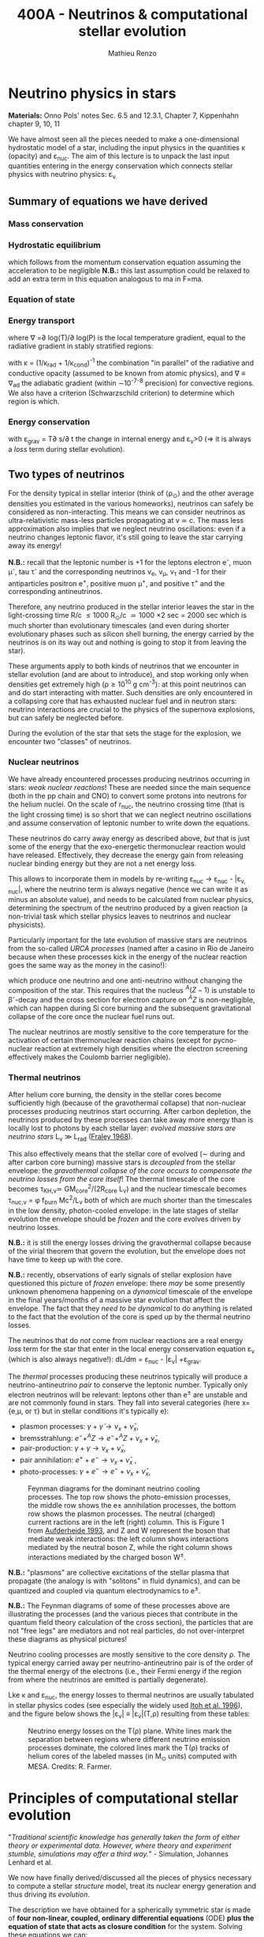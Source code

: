 #+Title: 400A - Neutrinos & computational stellar evolution
#+author: Mathieu Renzo
#+email: mrenzo@arizona.edu

* Neutrino physics in stars
*Materials:*  Onno Pols' notes Sec. 6.5 and 12.3.1, Chapter 7, Kippenhahn chapter
9, 10, 11

We have almost seen all the pieces needed to make a one-dimensional
hydrostatic model of a star, including the input physics in the
quantities \kappa (opacity) and \varepsilon_{nuc}. The aim of this lecture is to unpack
the last input quantities entering in the energy conservation which
connects stellar physics with neutrino physics: \varepsilon_{\nu.}

** Summary of equations we have derived
*** Mass conservation
#+begin_latex
\begin{equation}\label{eq:mass_cont}
\frac{dr}{dm} = \frac{1}{4\pi r^{2}\rho}\ \ .
\end{equation}
#+end_latex

*** Hydrostatic equilibrium
#+begin_latex
\begin{equation}\label{eq:HSE}
\frac{dP}{dm} = -\frac{Gm}{4\pi r^{4}} \ \ ,
\end{equation}
#+end_latex
which follows from the momentum conservation equation assuming the
acceleration to be negligible *N.B.:* this last assumption could be
relaxed to add an extra term in this equation analogous to ma in F=ma.

*** Equation of state
#+begin_latex
\begin{equation}
P_\mathrm{tot} = P_\mathrm{gas} + P_\mathrm{rad} = \frac{\rho}{\mu m_{u}}k_{B}T + P_{QM} + \frac{1}{3}aT^{4}  \ \ .
\end{equation}
#+end_latex

*** Energy transport
#+begin_latex
\begin{equation}
\frac{dT}{dm} = \frac{T}{P}\frac{dP}{dm}\nabla
\end{equation}
#+end_latex
where \nabla =\partial log(T)/\partial log(P) is the local temperature gradient, equal to
the radiative gradient in stably stratified regions:
#+begin_latex
\begin{equation}
\nabla \equiv \nabla_\mathrm{rad} = \frac{3 P}{14\pi acGm T^{4}}\kappa L
\end{equation}
#+end_latex
with \kappa = (1/\kappa_{rad} + 1/\kappa_{cond})^{-1} the combination "in parallel" of the
radiative and conductive opacity (assumed to be known from atomic
physics), and \nabla \equiv \nabla_{ad} the adiabatic gradient (within \sim10^{-7-8}
precision) for convective regions. We also have a criterion
(Schwarzschild criterion) to determine which region is which.

*** Energy conservation
#+begin_latex
\begin{equation}
\frac{dL}{dm} = \varepsilon_\mathrm{nuc} -\varepsilon_{\nu} + \varepsilon_\mathrm{grav} \ \ .
\end{equation}
#+end_latex

with \varepsilon_{grav} = T\partial s/\partial t the change in internal energy and \varepsilon_{\nu}>0
(\Rightarrow it is always a /loss/ term during stellar evolution).

** Two types of neutrinos

For the density typical in stellar interior (think of \langle\rho_{\odot}\rangle and the other
average densities you estimated in the various homeworks), neutrinos
can safely be considered as non-interacting. This means we can
consider neutrinos as ultra-relativistic mass-less particles
propagating at v \simeq c. The mass less approximation also implies that we
neglect neutrino oscillations: even if a neutrino changes leptonic
flavor, it's still going to leave the star carrying away its energy!

*N.B.:* recall that the leptonic number is +1 for the leptons electron
e^{-}, muon \mu^{-}, tau \tau^{-} and the corresponding neutrinos \nu_{e}, \nu_{\mu},
\nu_{\tau} and -1 for their antiparticles positron e^{+}, positive muon \mu^{+},
and positive \tau^{+} and the corresponding antineutrinos.

Therefore, any neutrino produced in the stellar interior leaves the
star in the light-crossing time R/c \le 1000 R_{\odot}/c \simeq 1000 \times
2 sec = 2000 sec which is much shorter than evolutionary timescales
(and even during shorter evolutionary phases such as silicon shell
burning, the energy carried by the neutrinos is on its way out and
nothing is going to stop it from leaving the star).

These arguments apply to both kinds of neutrinos that we encounter in
stellar evolution (and are about to introduce), and stop working only
when densities get extremely high (\rho\ge10^{10} g cm^{-3}): at this point
neutrinos can and do start interacting with matter. Such densities are
only encountered in a collapsing core that has exhausted nuclear fuel
and in neutron stars: neutrino interactions are crucial to the physics
of the supernova explosions, but can safely be neglected before.

During the evolution of the star that sets the stage for the
explosion, we encounter two "classes" of neutrinos.

*** Nuclear neutrinos
We have already encountered processes producing neutrinos occurring in
stars: /weak nuclear reactions/! These are needed since the main
sequence (both in the pp chain and CNO) to convert some protons into
neutrons for the helium nuclei. On the scale of r_{nuc}, the neutrino
crossing time (that is the light crossing time) is so short that we
can neglect neutrino oscillations and assume conservation of leptonic
number to write down the equations.

These neutrinos do carry away energy as described above, /but/ that is
just some of the energy that the exo-energetic thermonuclear reaction
would have released. Effectively, they decrease the energy gain from
releasing nuclear binding energy but they are not a net energy loss.

This allows to incorporate them in models by re-writing \varepsilon_{nuc}
\rightarrow \varepsilon_{nuc} - |\varepsilon_{\nu, nuc}|, where the neutrino term is always negative
(hence we can write it as minus an absolute value), and needs to be
calculated from nuclear physics, determining the spectrum of the
neutrino produced by a given reaction (a non-trivial task which
stellar physics leaves to neutrinos and nuclear physicists).

Particularly important for the late evolution of massive stars are
neutrinos from the so-called /URCA processes/ (named after a casino in
Rio de Janeiro because when these processes kick in the energy of the
nuclear reaction goes the same way as the money in the casino!):
#+begin_latex
\begin{equation}
 ^{A}Z+e^{-}\rightarrow^{A}(Z-1) + \nu_{e  }\\
 ^{A}(Z-1)\rightarrow ^{A}Z+ e^{+} +\bar{\nu_{e}}
\end{equation}
#+end_latex

which produce one neutrino and one anti-neutrino without changing the
composition of the star. This requires that the nucleus $^{A}(Z-1)$ is
unstable to \beta^{-}-decay and the cross section for electron capture on
$^AZ$ is non-negligible, which can happen during Si core burning and
the subsequent gravitational collapse of the core once the nuclear
fuel runs out.

The nuclear neutrinos are mostly sensitive to the core temperature for
the activation of certain thermonuclear reaction chains (except for
pycno-nuclear reaction at extremely high densities where the electron
screening effectively makes the Coulomb barrier negligible).

*** Thermal neutrinos
After helium core burning, the density in the stellar cores become
sufficiently high (because of the gravothermal collapse) that
non-nuclear processes producing neutrinos start occurring. After
carbon depletion, the neutrinos produced by these processes can take
away more energy than is locally lost to photons by each stellar
layer: /evolved massive stars are neutrino stars/ L_{\nu}
\gg L_{rad} ([[https://ui.adsabs.harvard.edu/abs/1968Ap%26SS...2...96F/abstract][Fraley 1968]]).

This also effectively means that the stellar core of evolved (\sim during
and after carbon core burning) massive stars is /decoupled/ from the
stellar envelope: the /gravothermal collapse of the core occurs to
compensate the neutrino losses from the core itself/! The thermal
timescale of the core becomes \tau_{KH,\nu}\simeq GM_{core}^{2}/(2R_{core} L_{\nu}) and
the nuclear timescale becomes \tau_{nuc,\nu} = \phi f_{burn} Mc^{2}/L_{\nu} both of which
are much shorter than the timescales in the low density, photon-cooled
envelope: in the late stages of stellar evolution the envelope should
be /frozen/ and the core evolves driven by neutrino losses.

*N.B.:* it is still the energy losses driving the gravothermal collapse
because of the virial theorem that govern the evolution, but the
envelope does not have time to keep up with the core.

*N.B.:* recently, observations of early signals of stellar explosion
have questioned this picture of /frozen/ envelope: there /may/ be some
presently unknown phenomena happening on a /dynamical/ timescale of the
envelope in the final years/months of a massive star evolution that
affect the envelope. The fact that they /need to be dynamical/ to do
anything is related to the fact that the evolution of the core is sped
up by the thermal neutrino losses.

The neutrinos that do /not/ come from nuclear reactions are a real
energy /loss/ term for the star that enter in the local energy
conservation equation \varepsilon_{\nu} (which is also always negative!): dL/dm =
\varepsilon_{nuc} - |\varepsilon_{\nu}| +\varepsilon_{grav}.

The /thermal/ processes producing these neutrinos typically will produce
a neutrino-antineutrino /pair/ to conserve the leptonic number.
Typically only electron neutrinos will be relevant: leptons other than
e^{\pm} are unstable and are not commonly found in stars. They fall into
several categories (here x={e,\mu, or \tau} but in stellar conditions it's
typically e):
  - plasmon processes: $\gamma + \tilde{\gamma} \rightarrow \nu_x + \bar{\nu}_x$,
  - bremsstrahlung: $e^{-} + ^{A}Z \rightarrow e^{-} + ^{A}Z + \nu_x + \bar{\nu}_x$,
  - pair-production: $\gamma + \gamma \rightarrow \nu_x + \bar{\nu}_x$,
  - pair annihilation:  $e^{+}+e^{-} \rightarrow \nu_x + \bar{\nu}_x$ ,
  - photo-processes: $\gamma +e^{-} \rightarrow e^{-} + \nu_x + \bar{\nu}_x$,

#+CAPTION: Feynman diagrams for the dominant neutrino cooling processes. The top row shows the photo-emission processes, the middle row shows the e± annihilation processes, the bottom row shows the plasmon processes. The neutral (charged) current ractions are in the left (right) column. This is Figure 1 from [[https://ui.adsabs.harvard.edu/abs/1993ApJ...411..813A/abstract][Aufderheide 1993]], and Z and W represent the boson that mediate weak interactions: the left column shows interactions mediated by the neutral boson Z, while the right column shows interactions mediated by the charged boson W^{\pm}.
#+ATTR_HTML: :width 100%
[[./images/feynman_diagram_neutrinos.png]]

*N.B.:* "plasmons" are collective excitations of the stellar plasma that
propagate (the analogy is with "solitons" in fluid dynamics), and can
be quantized and coupled via quantum electrodynamics to e^{\pm}.

*N.B.:* The Feynman diagrams of some of these processes above are
illustrating the processes (and the various pieces that contribute in
the quantum field theory calculation of the cross section), the
particles that are not "free legs" are mediators and not real
particles, do not over-interpret these diagrams as physical pictures!

Neutrino cooling processes are mostly sensitive to the core density \rho.
The typical energy carried away per neutrino-antineutrino pair is of
the order of the thermal energy of the electrons (i.e., their Fermi
energy if the region from where the neutrinos are emitted is partially
degenerate).

Lke \kappa and \varepsilon_{nuc}, the energy losses to thermal neutrinos are usually
tabulated in stellar physics codes (see especially the widely used
[[https://ui.adsabs.harvard.edu/abs/1996ApJS..102..411I/abstract][Itoh et al. 1996]]), and the figure below shows the |\varepsilon_{\nu}|
\equiv |\varepsilon_{\nu}|(T,\rho) resulting from these tables:

#+CAPTION: Neutrino energy losses on the T(\rho) plane. White lines mark the separation between regions where different neutrino emission processes dominate, the colored lines mark the T(\rho) tracks of helium cores of the labeled masses (in M_{\odot} units) computed with MESA. Credits: R. Farmer.
#+ATTR_HTML: :width 100%
[[./images/Trho_neutrinos.png]]

* Principles of computational stellar evolution

:Quote:
"/Traditional scientific knowledge has generally taken the form of/
/either theory or experimental data. However, where theory and/
/experiment stumble, simulations may offer a third way./" - Simulation,
Johannes Lenhard et al.
:end:

We now have finally derived/discussed all the pieces of physics
necessary to compute a stellar /structure/ model, treat its nuclear
energy generation and thus driving its /evolution/.

The description we have obtained for a spherically symmetric star is
made of *four non-linear, coupled, ordinary differential equations*
(ODE) *plus the equation of state that acts as closure condition* for
the system. Solving these equations we can:
 1. study the interior structure of modelled stars and try to learn about
    the parts of the star that are not accessible to direct
    observations (hidden inside the photosphere)
 2. study the time evolution of modelled stars, which we cannot
    observe for real stars since most evolve way too slow for us to
    follow within our lifetimes.

However, this system of coupled, non-linear ODEs is not easily solved
by hand. Since the early days of the availability of computers in the
1960s, people have been designing and leveraging /computational
techniques/ to /numerically/ solve this system of equations (see e.g.,
[[https://ui.adsabs.harvard.edu/abs/1959ApJ...129..628H/abstract][Henyey 1959]], [[https://ui.adsabs.harvard.edu/abs/1962ApJ...135..770I/abstract][Iben & Erhman 1962]], [[https://ui.adsabs.harvard.edu/abs/1970ApJ...159..619S/abstract][Sujimoto 1970]] [[https://ui.adsabs.harvard.edu/abs/1971MNRAS.151..351E/abstract][Eggleton 1971]], [[https://ui.adsabs.harvard.edu/abs/1978ApJ...225.1021W/abstract][Weaver
et al. 1978]]). For the rest of this lecture, we are going to discuss
some general principles behind these computational techniques.

** The most important thing: /Computer simulations are not empirical evidence/

Computational techniques take a system of equations describing a
physical model (for example the equations we have derived), which
already rely on a whole variety of physical approximations (e.g.,
spherical symmetry, LTE, free-streaming neutrinos, etc.), and apply a
whole new set of /numerical/ approximations to obtain a numerical
solution.

Presumably, nature does not do /any/ of this: without opening the
philosophical question of whether nature writes down equations to
solve, it certainly does not need to make physical approximations
(while we need to do it to reason on a problem and keep it
manageable), and even less make /numerical/ approximations needed to
solve equations. At ontological level, numerical simulations are /not/
equivalent to empirical evidence! Never trust numerical results as if
they were ground truth: a computer will only do what it is told, and
we tell it our physically and numerically approximated best guess for
what we are trying to simulate which is /not/ what nature empirically
provides. I emphasize this as a person who spends most of his time
making numerical simulations! Note also how this is more general than
/just/ stellar physics: this applies to /any/ computational physics field.

Because of these, it is always crucially important to /do resolution
tests/: when performing a simulation of a physical phenomenon, you
should always test that the scientific results you obtain do not
depend on how you discretize your equations in time and space and on how
you numerically solve them. This is often a painful task, but very
important to not fool ourselves!

:Quote:
"/All models are wrong, but some are useful!/" - G. Box
:end:

In stellar physics, there is another problem: the /high non-linearity/
of the coupled system of ODEs means that there can be chaotic
behavior! A small perturbation (maybe because of a numerical error or
a small inconsistency in the tabulated input physics!) can cascade
into dramatic consequences, similar to the famous "butterfly effect"
(which was also theorized from numerical computations, but of
atmospheric physics, by [[https://en.wikipedia.org/wiki/Edward_Norton_Lorenz][E. Lorenz]]).

** Why did we limit ourselves to spherical symmetry?
Throughout the course so far we have explicitly assumed spherical
symmetry, although since the beginning we have discussed some
phenomena that can break the global spherical symmetry (e.g.,
rotation, magnetic fields, or the presence of gravity and/or
irradiation from companion stars), and we have seen phenomena (e.g.,
convection) that break the spherical symmetry locally. Without the
assumption of spherical symmetry, the equations describing our system
would become partial differential equations (PDE), changing the
mathematical and thus computational approach.

In some cases, it is possible to treat some of the non-spherical
effects by casting them in a form that still allows a 1D formalism
with ODEs (e.g., "shellular rotation" assuming that all quantities are
constant along isobars and uses P as the independent coordinate, e.g.,
[[https://ui.adsabs.harvard.edu/abs/2000A%26A...361..159M/abstract][Maeder & Meynet 2000]], or using volume-weighted equivalent potentials
accounting for the gravity of a companion star, e.g., [[https://ui.adsabs.harvard.edu/abs/2015ApJS..220...15P/abstract][Paxton et al.
2015]]). But ultimately the physics is non-spherical, so why do we
insist with this limited approximation?

The main reason is /necessity/ (see for example [[https://ui.adsabs.harvard.edu/abs/2022ApJS..262...19J/abstract][Jermyn et al. 2022
section 5.4]]) *the contrast of scale in both space and time* required to
follow the /evolution/ of a star from birth to death (or to the current
age of the Universe, whichever comes first!) *is just too large* to be
manageable with present day /and/ with foreseeable computational
capabilities.

*** Spatial scale limitations

Consider the convective envelope in the Sun. It has a Reynolds number
Re= v_{conv} \ell/\nu \sim 10^{12}, which, using Kolmogorov's model of
turbulence implies that the turbulent cascade spans a range of scales
from L to \ell with a contrast L/\ell \sim Re^{3/4} \sim 10^{9}. To resolve this
contrast in a 3D simulation we would need this number of cells /in
each direction/, meaning \sim10^{27} points.

*** Temporal scale limitations
Consider again the Sun. The free fall timescale is generously
\tau_{ff}\sim1h, and its thermal timescale is \tau_{KH}\sim1.5\times10^{7} years,
and current age is \sim 5\times10^{9} years \simeq \tau_{nuc}. In 3D we would need to
resolve the dynamics of the gas, with timesteps \Delta t \leq \tau_{ff}. Even
considering an equal sign \Delta t=\tau_{ff} (certainly insufficient to /resolve/
the dynamics of the stellar plasma), it would take \sim \tau_{Kh} / \tau_{ff} = 10^{10}
timesteps to calculate a thermal timescale and \sim \tau_{nuc} / \tau_{ff} = 10^{12}
timesteps for a nuclear timescale.

*** Present day and future prospects

The largest present day multi-dimensional stellar hydrodynamics
simulations reach maybe up to 10^{12} resolution points, and about 10^{8}
timesteps and using lower-than-realistic Reynolds number and/or
boosting the luminosity to drive dynamical effects faster than in
reality (see [[https://ui.adsabs.harvard.edu/abs/2022ApJ...928L..10A/abstract][Anders et al. 2022]] or [[https://ui.adsabs.harvard.edu/abs/2024MNRAS.531.1316T/abstract][Thompson et al. 2024]]).

Assuming that Moore's law (the number of transistors in a CPU roughly
doubles every year) - an assumptions that may clash with the
engineering reality, it will take several decades to have a
numerically resolved 3D simulation of convection in a star for a
convective turnover timescale, and longer for thermal and nuclear
timescale: 1D will remain necessary, and we need to keep representing
the complex multi-scale, multi-physics, and multi-dimensional problem
of stellar evolution considering only variations along the radial
direction!

Nevertheless, 3D stellar hydrodynamics of restricted problems ("box in
a star" approach - e.g., [[https://ui.adsabs.harvard.edu/abs/2024MNRAS.533..687R/abstract][Rizzuti et al. 2024]], short timescales such as
stellar explosions - e.g., [[https://ui.adsabs.harvard.edu/abs/2021ApJ...921...28F/abstract][Fields & Couch 2021]]) are possible, and
stellar /structure/ simulations in 2D are also at the forefront of
possibilities (see e.g., [[https://ui.adsabs.harvard.edu/abs/2023A%26A...677L...5M/abstract][Mombarag et al. 2023]]).

** Boundary conditions
So, for the foreseeable future we will need 1D stellar structure and
evolution calculation using the set of equations we derived. To solve
them, we need boundary conditions. These are crucial in determining
the solution of the structure at each timestep!

For the stellar problem, we need to specify boundary conditions at two
locations.

*** Center

These are fairly intuitive:
 - r(m=0) = 0. This is necessary to keep the local density \rho \sim m/r^{3} finite.
 - L(m=0) = 0. This is necessary to keep the energy generation per
   unit volume finite (as the volume goes to zero)

However, we have 4 ODEs and these are only two boundary conditions, so
the system is still undetermined. The central pressure and density are
not a priori known (we can estimate them, but that is not precise
enough!).

*** Surface

We need to turn to the surface to get observationally informed
boundary conditions. Remember that from the point of view of a
detailed stellar evolution code, which assumes LTE to solve for the
internal structure, the "surface" (meaning: the outer boundary) is
usually defined at the photosphere. This is by definition the
"idealized" surface where T=T_{eff} which corresponds to the location
outside of which LTE is not a good assumption anymore, the radiation
field is /not/ isotropic, and the problem becomes the calculation of a
stellar /atmosphere/.

Accepting to externalize the problem of stellar atmosphere (which we
will treat in more detail [[./notes-lecture-radTrans.org][in a future lecture]]), we already have
written one of the missing outer boundary conditions at mass
coordinate equal to the total mass of the star (m=M):
 - T(m=M) = T_{eff}, where T_{eff} is /defined/ as the temperature of a black
   body producing the same luminosity as the star: L=4\pi R^{2}\sigma T_{eff}
   with R=r(M).

For the final missing boundary condition, we need to specify the outer
pressure P(r=R) at R=r(M). This typically comes from imposing a /smooth/
transition from the stellar interior (inside, T \ge T_{eff}) and the
stellar atmosphere (outside, T \le T_{edd}), which requires calculating the
pressure in the stellar atmosphere where the assumptions we made so
far, and consequently the equations we wrote do not hold.

:Question:
- *Q*: Why should P be smooth? (*Hint:* think of dP/dr!)
:end:

** Solving strategies
Let's assume we have a way to specify P(r=R), and postpone the
discussion of stellar atmosphere to a [[./notes-lecture-radTrans.org][future lecture]].
We then have 4 coupled non-linear ODEs with 4 boundary conditions (2
at the center and 2 at the surface), and the EOS as a closure
condition. How can we solve them numerically?

*** Discretization
First, to represent the system of equations in a computer we want to
discretize them, that is convert every derivative into a /finite
difference/. This can be done in various ways, each with specific
advantages and disadvantages. The simplest is a first-order forward
discretization of the form:

#+begin_latex
\begin{equation}
\frac{df}{dx} \rightarrow \frac{f(x_{k+1})-f(x_{k})}{x_{k+1}-x_{k}} \ \ ,
\end{equation}
#+end_latex
where f and x are a generic function and variable, and the index k
labels the discretized points.

For example, if x=m, the index k will label which cell of the
mass-coordinate "mesh" we are considering and m_{k+1} - m_{k} = \Delta m_{k} is the
local resolution in mass at location k, while if x=t, then k will
label the "timestep" we are considering, and t_{k+1}-t_{k} = \Delta t_{k+1} is the
timestep size.

*N.B.:* typically both the spatial resolution \Delta m_{k} and the temporal
resolution \Delta t_{k} are /adaptive/, meaning the stellar evolution code will
put more mesh points where / take more timesteps when quantities vary
more rapidly. This is necessary to deal with the large dynamic range
of multiple quantities.

*N.B.:* Nature \gg numerical models, because nature does not need to do
this!

#+CAPTION: Schematic representation of the spatial mesh in MESA. Intensive quantities (T, \rho, P) that do not depend on the amount matter are defined at the cell "center", while extensive quantities (m, L) are defined at the cell "boundaries". This is Figure 9 in [[https://ui.adsabs.harvard.edu/abs/2011ApJS..192....3P/abstract][Paxton et al. 2011]].
#+ATTR_HTML: :width 100%
[[./images/mesh.png]]

By discretizing the ODEs we can rewrite them as algebraic equations:

#+begin_latex
\begin{equation}
\frac{dm}{dr}=4\pi r^2\rho   \Leftrightarrow   \ln(r_k) = \frac{1}{3}\ln\left( r_{k+1}^{3} +\frac{3}{4\pi}\frac{dm_k}{\rho_k}\right)
\end{equation}

\begin{equation}
\frac{dP}{dr}=-\frac{Gm(r)\rho}{r^2} \Leftrightarrow \frac{P_{k-1} - P_k}{0.5(dm_{k-1} - dm_k)} = - \frac{G m_k}{4\pi r_k^4} \\
\end{equation}

\begin{equation}
\frac{dT}{dr} = - \frac{3}{16\pi a c}\frac{\kappa\rho L}{r^2 T^3} \,\mathrm{or}\, \frac{dT}{dr}\bigg|_\mathrm{ad}  \Leftrightarrow \frac{T_{k-1} - T_k}{(dm_{k-1} - dm_k)/2} = -\nabla_{T,k}\left(\frac{dP}{dm}\bigg|_k\right)\frac{\tilde{T_k}}{\tilde{P_k}} \\
\end{equation}

\begin{equation}
\frac{dL}{dr}=4\pi r^{2}\rho (\varepsilon_\mathrm{nuc} - \varepsilon_{\nu} +\varepsilon_\mathrm{grav})  \Leftrightarrow L_k-L_{k+1} = dm_k (\varepsilon_\mathrm{nuc}-\varepsilon_\nu + \varepsilon_\mathrm{grav})
\end{equation}

\begin{equation}
P\equiv P(\rho,\mu,T)  \Leftrightarrow  P\equiv P(\rho,\mu,T)
\end{equation}

\begin{equation}
\frac{dX_i}{dt}\bigg|_{r} = \left[ \sum\limits_j \mathcal{P}_{j,i}(T,\rho)
    -\sum\limits_k \mathcal{D}_{i,k}(T,\rho)\right] + \left( D_i
    \nabla^2X_i\phantom{\bigg|} \right)\\
\Updownarrow \\
   X_{i,k}(t_n+\Delta t_{n+1}) = X_{i,k}(t_n) + \Delta
    t_{n+1}\left(\frac{dX_{i,k}}{dt}\right)_\mathrm{nuc} +
    \frac{\left(X_{i,k}-X_{i,k-1} \right)D_{k}\Delta t_{n+1}}{0.5(dm_{k-1} - dm_k)}
\end{equation}
#+end_latex

Where, when going from the physical model to the
numerical implementation:
- we use m rather than r as independent coordinate [[./notes-lecture-HSE.org::*Lagrangian and Eulerian coordinates][as expected]];
- the mass continuity if re-formulated in terms of natural logarithm
  or r instead or r itself (to keep numbers smaller);
- the EOS, \kappa, \varepsilon_{nuc,}, and \varepsilon_{\nu} represent input physics that we borrow
  from other fields, and typically are /tabulated/ as a function of T,
  \rho or equivalent pairs of variables.

Now that we have transformed a set of ODEs into a set of algebraic
equations, the stellar structure and evolution problem is reduced to
solving a matrix equation:

#+CAPTION: Section of an example of the matrix to solve. Black dots are non-zero entries, meaning the variables are coupled by an equation. Vertical dashed lines denote blocks of the matrix for cell =k-1=, =k=, and =k+1= respectively, red dotted lines separate structural variables and compositional variables. This is Fig. 47 of [[https://ui.adsabs.harvard.edu/abs/2013ApJS..208....4P/abstract][Paxton et al. 2013]].
#+ATTR_HTML: :width 100%
[[./images/matrix_mesa.png]]

Writing this in a symbolic compact form we an array of quantities X(t)
of length equal to the number of mesh points for our spatial
discretization times the number of variables, and a matrix A which
represents how all the entries of X are coupled to each other in the
algebraic form of the equations: AX(t_{k}) = X(t_{k+1}).

To solve this we could consider two approaches:
- *Explicit methods*: in this case X(t_{k+1}) is expressed as a function of
  X(t_{k}). This however will require resolving the /local/ dynamics (and
  be limited by the sound crossing time), making it impossible to perform a
  calculation for the /evolution/ of the star
- *Implicit methods:* in this case we write a function F(X(t_{k}), X(t_{k+1}))
  = 0 (e.g., F(X(t_{k}), X(t_{k+1})) \equiv AX(t_{k}) - X(t_{k+1}) = 0), and by solving the homogeneous
  equation we have obtained we derive X(t_{k+1}). Implicit methods are
  preferred in stellar evolution as they are not limited by the sound
  crossing time.

**** Solver

For each of these methods, we still need to specify a numerical
solver. Typically stellar evolution codes rely on generalized first
order Newton Raphson solvers, which find the zeros of a function
starting from an initial guess and then computing its derivative to
create a better second guess:

[[https://upload.wikimedia.org/wikipedia/commons/e/e0/NewtonIteration_Ani.gif]]

*** Shooting method vs. Henyey method
There is a peculiarity in the way we built the system of equations to
be solved: we have two boundary conditions at one edge of the (one dimensional) domain
(the center), and one set at the other edge (the surface).

Historically, the first computations of stellar models would use a
"shooting method": integrate numerically from the center outward, and
verify how far from the outer boundary conditions the solution lands,
based on the distance, calculate a correction on the initial guess,
and iterate. This was computationally expensive, and would require
many iterations before the solution build "inside out" would be
sufficiently good.

In the late 1960s, [[https://en.wikipedia.org/wiki/Louis_G._Henyey][L. Henyey]] designed an alternative solving strategy,
which was rapidly adopted by others and is still widely used today.
The key idea was to not start computing the variables inside out, but
instead, make an initial guess for the entire domain (typically the
initial guess can be the solution for the previous timestep!), and
calculate a correction not based on the distance between the solution
and the outer boundary condition only, but based on both boundaries at
the same time!

*N.B.:* for a biased overview of the evolution of the field of
computational stellar physics by one of the "founding fathers" of the
field, see this [[https://www.aip.org/history-programs/niels-bohr-library/oral-histories/5091][1978 interview to R. Kippenhahn]].

*** Evolution splitting
One final peculiarity of the stellar structure and evolution problem
is that the evolution is /slow/ and driven by nuclear physics, which
provides some of the hardest equations to solve, because they are
extremely /stiff/. Mathematically, this means the eigenvalues of the
nuclear physics part of the problem have very different norms, making
it challenging to design numerical algorithm that can find all the
eigenvalues efficiently. Physically, this is because many reactions
have extreme temperature sensitivities (because of the Coulomb
barriers and the tunneling probability).

The clear separation of timescales for the structure and evolution
(\tau_{ff} \ll \tau_{KH }\ll \tau_{nuc}) allows for one more trick, so called
"evolution splitting": one can compute the /structure/ of the star
assuming fixed composition, then /evolve/ the composition with that
fixed structure (meaning T, and \rho), and iterate computing a new
structure with the updated composition. This allows to separate the
problem and can make it more tractable.


** Open science: [[https://docs.mesastar.org/en/latest/][MESA]] and =MESA-web=

:Quote:
"/An algorithm must be seen to be believed/" - D. Knuth
:end:

The discussion above is an attempt to highlight the general principles
and technical aspects specific of computational stellar structure and
evolution without narrowing down to a specific code. Historically,
many groups independently developed computer codes to solve the
stellar structure and evolution problem, and only few universities
would have the computing power to run them. In the 1960s-1980s, even
if the group leaders may have been willing to share their codes upon
request, all the algorithmic details would typically be hidden from
the scientific community, and considered as technicalities. Many of
the people actually /writing/ the code and /implementing the algorithms/
were women, and their contribution has been under-appreciated because
of this attitude of considering algorithms as technicalities.

Still today, the algorithmic details of many codes are only known to
the inner circle of the group owning the code. In 2011, an
independently wealthy computer-scientist-turned-astrophysicist free
from the publish-or-perish academic mentality named [[https://en.wikipedia.org/wiki/Bill_Paxton_(computer_scientist)][Bill Paxton]], with
the collaboration of a large group of theoretical and computational
astrophysicists (notably, P. Eggleton who provided his code as a
starting point), developed a new open-source, multi-purpose, and
community driven stellar structure and evolution code, called =MESA=.
Because this is the tool I use, and the only one I can really inspect,
a lot of my intuition on the numerical methods and computational
aspects is tied to this particular code. The =MESA-web= interface you
have been using is just a predefined setup of this very flexible and
modular code designed for educational applications: you have been
using a bleeding edge research tools!

The release of this code, together with a change in perspective from
funding agencies and a general push towards open-science and
open-know-how (which necessarily require to get a handle on the
algorithmic details), has significantly changed the field of
theoretical and computational stellar evolution. Other codes ("the
GENEVA code" - a.k.a. GENEC, "the Frascati code" - a.k.a. FRANEC, "the
Cambridge code", KEPLER, HOSHI, etc.) are progressively opening up,
and at the very least being forced to compare their results with MESA.

*N.B.:* the fact that most codes don't even have a name and are
identified with the institution where they are mainly developed is an
indication of the secrecy behind the computational aspects: you had to
be at the right place to get a handle on all the details!

This openness allows finally to check /systematic modeling errors/ that
arise from algorithmic and numerical choices that may differ even for
the same physical assumptions and input physics. This has enabled
progress, revealed (always existing) bugs in MESA and in other codes,
and overall improved the state of this field.

*N.B.:* Multiple independent codes are needed to cross-check and
validate results. The exponential growth of the community of users of
the MESA code has almost become a problem by quenching the use of
other codes in this problem space!

** Summary
 1. take a star, which is a complex multi-scale, multi-physics,
    multi-dimensional object
 2. obtain from other fields of physics input for \varepsilon_{nuc}, \varepsilon_{\nu},
    \kappa, and the EOS
 3. write down an approximate physical model assuming spherical
    symmetry, going from a multi-dimensional object to a continuous
    line along a spatial direction
 4. discretize that line into "chunks" of (variable) size \Delta m_{k}
 5. use an implicit first-order generalized Newton-Raphson solver to
    determine how variables at the points \Delta m_{k} vary within discrete
    (variable) time interval \Delta t_{k}.
 6. *make sure that the scientific results you obtain do not depend on
    any of steps 2-5*.

* Population synthesis

As we saw since the [[./notes-lecture-CMD-HRD.org][lecture on the CMD/HRD]], in stellar physics it is
often necessary to rely on /population studies/ to infer something about
the physics of the star. Moreover, when thinking about galaxies (e.g.,
integrated light from a far away galaxy where not all stars are
resolved), we definitely need /populations/. Population studies are also
needed to predict /rates/ of phenomena (e.g., supernovae, gravitational
wave mergers, etc.).

The practice of /combining/ many stellar models to make a population is
generally referred to as /population synthesis/. This can be done with
/detailed/ models, such as the one coming from codes that solve the
equations of stellar structure (e.g., MESA, KEPLER, FRANEC, PARSEC,
HOSHI, etc.).

*N.B.:* These codes being 1D typically are /relatively/ cheap to run,
about ~1-10\times CPUh per model.

However, often there are many things one may want to change for /fixed/
stellar evolution (e.g., the initial distribution of stars, or their
metallicity distribution, or how they interact in binaries or higher
multiplicity systems), and recomputing all the models is not
necessary.

Since the 1990s, there has been the development of "semi-analytic"
techniques based on implementing polynomial fits to a set of stellar
models (e.g., [[https://ui.adsabs.harvard.edu/abs/1998MNRAS.298..525P/abstract][Pols et al. 1998]]), and use these to simulate the
evolution of stars - producing a /rapid/ population synthesis. Coupling
these to analytic models for the interaction of binaries (which are
used by detailed stellar codes too!), one can get /rapid/ population
synthesis.

*N.B.:* In these codes the stellar structure problem is "pre-solved" and
the use of semi-analytic fitting formulae to those solutions saves a
lot of time, going from 10s of CPUh per star/binary to \sim100
CPU-millisecond per star/binary.

More recently, there has been a move to use directly tabulated results
from detailed stellar evolution codes, instead of analytic fits to
those tables, which allows to track more details (and more easily
update the stellar models) for a small computational price that is now
affordable.

Below is an (incomplete, biased) list of some of these codes.

** Semi-analytic approach to population synthesis

 - BSE: the forefather of many, see [[https://ui.adsabs.harvard.edu/abs/2002MNRAS.329..897H/abstract][Hurley 2002]] and references therein (*N.B.:* not /all/ rapid population synthesis codes)
 - [[https://cosmic-popsynth.github.io/][COSMIC]]: Open source and open development, =pip= installable
 - [[https://compas.science/][COMPAS]]: Open source
 - [[https://binary_c.gitlab.io/][=binary_c=]]: Open source, python front-end available, can be [[https://r-izzard.surrey.ac.uk/cgi-bin/binary5.cgi][run on online]] (similar to =MESA-web=)
 - ...

** Pre-computed and tabulated codes
 - ComBiNe (=BEC= tables of models)
 - METISSE (=MESA= tables of models)
 - MINT (= =binary_c= + =MESA= tables of models)
 - [[https://web.oapd.inaf.it/mapelli/SEVN.tar.gz][SEVN]] (based on =PARSEC/FRANEC= tables of models)
 - ...

* Homework: preparation for in class activity
 In two weeks from now we are going to do a class activity to piece
 together all the things we have learned so far and describe the
 evolution of single, non-rotating stars with /your/ =MESA-web=-produced
 models! Although we will stay close to the textbook stellar
 evolution, this activity is similar to actually doing research with
 stellar models: you compute a model, and see if it makes physical
 sense based on physical intuition and contextual knowledge -- keeping
 in mind that models can and do produce numerical nonsense
 occasionally, and one has to be careful to not fool oneself!
 Typically in research I will ran further models changing the input to
 test my interpretation, run numerical tests (change the spatial and
 temporal resolution for example), and iterate.

 This preparation homework is not graded, I just ask you to gather
 these models that we will discuss in class. Each student will have
 one (randomly assigned) mass to run with MESA web, you will need to
 download and unzip on your laptop and have it ready by
 <2024-10-22 Tue>.

 In class, you will gather in groups based on the masses you have run,
 and be discuss among yourselves why the evolution proceeds the way it
 does, whether you think it is physical or numerical artifacts, and we
 will then discuss some of these models with the whole class.

 We will mostly used the "movies" that =MESA-web= produces for you, but
 feel free to prepare to read profile files and/or history files in a
 script and plot other things to better understand what goes on.

 *N.B.:* The =MESA-web= interface can get clogged if you all ask
 calculations the night before, so please to this well ahead - it's
 just filling an online form!

 *N.B.:* for the sake of having a uniform set of models to discuss,
 please use the options listed below for your =MESA-web= submission (I
 listed all options but the mass and highlighted in *bold* the ones to
 change w.r.t. the defaults).

 *N.B.:* if the models below do not reach the desired stopping
 condition, feel free to try again with different parameters
 (especially "Variance Control Target" and "Mesh Delta Coefficient"
 which control the temporal and spatial resolution, lower means higher
 resolution for both). Please keep the first model around too for the
 in class activity.

** Initial mass M\le 7M_{\odot}
    - *Nuclear Reaction Network*: =approx21=

*** Stopping condition log(\rho_{center}/([g cm^{-3}]))\ge10
    Not all models may successfully reach this condition. We will have
    a chance to discuss "failed" models!

** Initial mass M>7M_{\odot}
    - *Nuclear Reaction Network*: =approx21=
    - *Semi-Convection Alpha*: 0
    - *Thermohaline Alpha*: 0
    - *Red Giant Branch Wind Scheme*: Dutch (this specifies stellar winds)
    - *RGB Wind Scaling Factor*: 0.8
    - *Asymptotic Giant Branch Wind Scheme*: Dutch
    - *AGB Wind Scaling Factor*: 0.8

*** Stopping condition: iron core collapse (default) value =1e8=
   The value specified the speed of collapse that the iron core needs
   to reach before the model stops. Usually by this point of the
   evolution \rho is so high that \nu interactions start to matter, the EOS
   is not that of an ideal quantum gas + radiation, and the time left
   before a NS is formed is of order of \sim100 milliseconds (see also
   [[./notes-lecture-SNe.org][lecture on supernovae]]).

   Not all models may successfully reach this condition. We will have
   a chance to discuss "failed" models!
